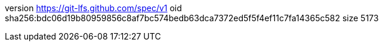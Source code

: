 version https://git-lfs.github.com/spec/v1
oid sha256:bdc06d19b80959856c8af7bc574bedb63dca7372ed5f5f4ef11c7fa14365c582
size 5173
